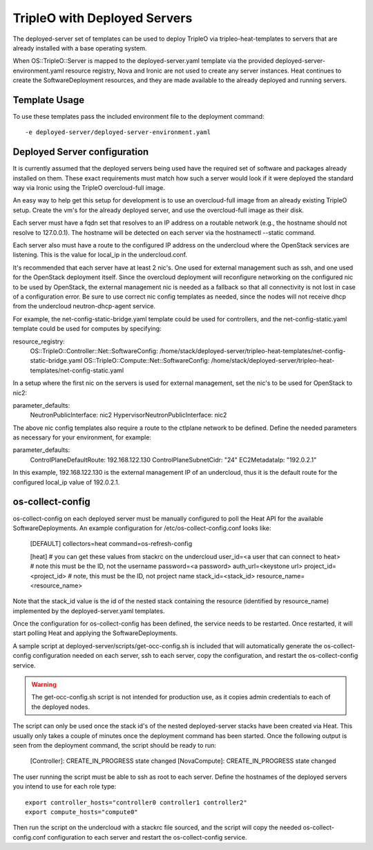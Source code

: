TripleO with Deployed Servers
=============================

The deployed-server set of templates can be used to deploy TripleO via
tripleo-heat-templates to servers that are already installed with a base
operating system.

When OS::TripleO::Server is mapped to the deployed-server.yaml template via the
provided deployed-server-environment.yaml resource registry, Nova and Ironic
are not used to create any server instances. Heat continues to create the
SoftwareDeployment resources, and they are made available to the already
deployed and running servers.

Template Usage
--------------
To use these templates pass the included environment file to the deployment
command::

    -e deployed-server/deployed-server-environment.yaml

Deployed Server configuration
-----------------------------
It is currently assumed that the deployed servers being used have the required
set of software and packages already installed on them. These exact
requirements must match how such a server would look if it were deployed the
standard way via Ironic using the TripleO overcloud-full image.

An easy way to help get this setup for development is to use an overcloud-full
image from an already existing TripleO setup. Create the vm's for the already
deployed server, and use the overcloud-full image as their disk.

Each server must have a fqdn set that resolves to an IP address on a routable
network (e.g., the hostname should not resolve to 127.0.0.1).  The hostname
will be detected on each server via the hostnamectl --static command.

Each server also must have a route to the configured IP address on the
undercloud where the OpenStack services are listening. This is the value for
local_ip in the undercloud.conf.

It's recommended that each server have at least 2 nic's. One used for external
management such as ssh, and one used for the OpenStack deployment itself. Since
the overcloud deployment will reconfigure networking on the configured nic to
be used by OpenStack, the external management nic is needed as a fallback so
that all connectivity is not lost in case of a configuration error. Be sure to
use correct nic config templates as needed, since the nodes will not receive
dhcp from the undercloud neutron-dhcp-agent service.

For example, the net-config-static-bridge.yaml template could be used for
controllers, and the net-config-static.yaml template could be used for computes
by specifying:

resource_registry:
  OS::TripleO::Controller::Net::SoftwareConfig: /home/stack/deployed-server/tripleo-heat-templates/net-config-static-bridge.yaml
  OS::TripleO::Compute::Net::SoftwareConfig: /home/stack/deployed-server/tripleo-heat-templates/net-config-static.yaml

In a setup where the first nic on the servers is used for external management,
set the nic's to be used for OpenStack to nic2:

parameter_defaults:
  NeutronPublicInterface: nic2
  HypervisorNeutronPublicInterface: nic2

The above nic config templates also require a route to the ctlplane network to
be defined. Define the needed parameters as necessary for your environment, for
example:

parameter_defaults:
  ControlPlaneDefaultRoute: 192.168.122.130
  ControlPlaneSubnetCidr: "24"
  EC2MetadataIp: "192.0.2.1"

In this example, 192.168.122.130 is the external management IP of an
undercloud, thus it is the default route for the configured local_ip value of
192.0.2.1.


os-collect-config
-----------------
os-collect-config on each deployed server must be manually configured to poll
the Heat API for the available SoftwareDeployments. An example configuration
for /etc/os-collect-config.conf looks like:

    [DEFAULT]
    collectors=heat
    command=os-refresh-config

    [heat]
    # you can get these values from stackrc on the undercloud
    user_id=<a user that can connect to heat> # note this must be the ID, not the username
    password=<a password>
    auth_url=<keystone url>
    project_id=<project_id> # note, this must be the ID, not project name
    stack_id=<stack_id>
    resource_name=<resource_name>

Note that the stack_id value is the id of the nested stack containing the
resource (identified by resource_name) implemented by the deployed-server.yaml
templates.

Once the configuration for os-collect-config has been defined, the service
needs to be restarted. Once restarted, it will start polling Heat and applying
the SoftwareDeployments.

A sample script at deployed-server/scripts/get-occ-config.sh is included that
will automatically generate the os-collect-config configuration needed on each
server, ssh to each server, copy the configuration, and restart the
os-collect-config service.

.. warning::
   The get-occ-config.sh script is not intended for production use, as it
   copies admin credentials to each of the deployed nodes.

The script can only be used once the stack id's of the nested deployed-server
stacks have been created via Heat. This usually only takes a couple of minutes
once the deployment command has been started. Once the following output is seen
from the deployment command, the script should be ready to run:

    [Controller]: CREATE_IN_PROGRESS state changed
    [NovaCompute]: CREATE_IN_PROGRESS state changed

The user running the script must be able to ssh as root to each server.  Define
the hostnames of the deployed servers you intend to use for each role type::

    export controller_hosts="controller0 controller1 controller2"
    export compute_hosts="compute0"

Then run the script on the undercloud with a stackrc file sourced, and
the script will copy the needed os-collect-config.conf configuration to each
server and restart the os-collect-config service.
